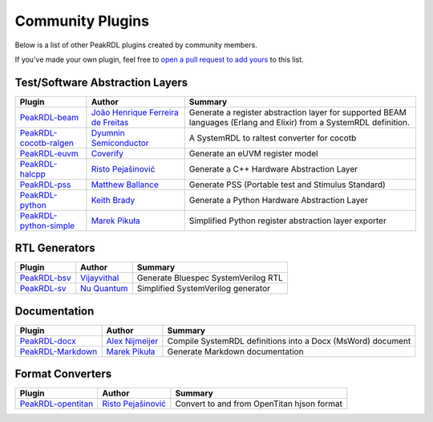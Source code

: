 .. _community-plugins:

Community Plugins
=================

Below is a list of other PeakRDL plugins created by community members.

If you've made your own plugin, feel free to `open a pull request to add yours <https://github.com/SystemRDL/PeakRDL/edit/main/docs/community.rst>`_ to this list.



Test/Software Abstraction Layers
--------------------------------

.. list-table::
    :header-rows: 1

    *   - Plugin
        - Author
        - Summary

    *   - `PeakRDL-beam <https://peakrdl-beam.readthedocs.io/en/latest/>`_
        - `João Henrique Ferreira de Freitas <https://github.com/joaohf>`_
        - Generate a register abstraction layer for supported BEAM languages
          (Erlang and Elixir) from a SystemRDL definition.

    *   - `PeakRDL-cocotb-ralgen <https://dyumnin.github.io/cocotb-ralgen>`_
        - `Dyumnin Semiconductor <https://github.com/dyumnin>`_
        - A SystemRDL to raltest converter for cocotb

    *   - `PeakRDL-euvm <https://github.com/coverify/PeakRDL-euvm>`_
        - `Coverify <https://github.com/coverify>`_
        - Generate an eUVM register model

    *   - `PeakRDL-halcpp <https://risto97.github.io/PeakRDL-halcpp/docs/intro>`_
        - `Risto Pejašinović <https://github.com/Risto97>`_
        - Generate a C++ Hardware Abstraction Layer

    *   - `PeakRDL-pss <https://github.com/mballance/PeakRDL-pss>`_
        - `Matthew Ballance <https://github.com/mballance>`_
        - Generate PSS (Portable test and Stimulus Standard)

    *   - `PeakRDL-python <https://peakrdl-python.readthedocs.io>`_
        - `Keith Brady <https://github.com/krcb197>`_
        - Generate a Python Hardware Abstraction Layer

    *   - `PeakRDL-python-simple <https://peakrdl-python-simple.readthedocs.io>`_
        - `Marek Pikuła <https://github.com/MarekPikula>`_
        - Simplified Python register abstraction layer exporter



RTL Generators
--------------

.. list-table::
    :header-rows: 1

    *   - Plugin
        - Author
        - Summary

    *   - `PeakRDL-bsv <https://github.com/jahagirdar/peakrdl-bsv>`_
        - `Vijayvithal <https://github.com/jahagirdar>`_
        - Generate Bluespec SystemVerilog RTL

    *   - `PeakRDL-sv <https://github.com/NuQuantum/peakrdl-sv>`_
        - `Nu Quantum <https://github.com/NuQuantum>`_
        - Simplified SystemVerilog generator



Documentation
-------------

.. list-table::
    :header-rows: 1

    *   - Plugin
        - Author
        - Summary

    *   - `PeakRDL-docx <https://pypi.org/project/peakrdl-docx>`_
        - `Alex Nijmeijer <https://github.com/nijmeijer>`_
        - Compile SystemRDL definitions into a Docx (MsWord) document

    *   - `PeakRDL-Markdown <https://peakrdl-markdown.readthedocs.io>`_
        - `Marek Pikuła <https://github.com/MarekPikula>`_
        - Generate Markdown documentation



Format Converters
-----------------

.. list-table::
    :header-rows: 1

    *   - Plugin
        - Author
        - Summary

    *   - `PeakRDL-opentitan <https://risto97.github.io/PeakRDL-opentitan/>`_
        - `Risto Pejašinović <https://github.com/Risto97>`_
        - Convert to and from OpenTitan hjson format
